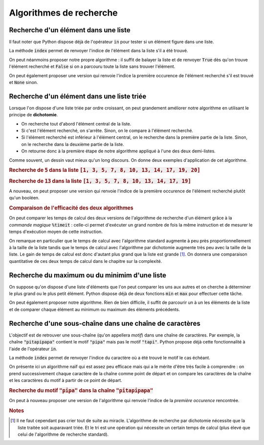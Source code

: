 ========================
Algorithmes de recherche
========================



Recherche d'un élément dans une liste
=====================================


Il faut noter que Python dispose déjà de l'opérateur :code:`in` pour tester si un élément figure dans une liste.

.. ipython:: python

    2 in [5, 4, 1, 2, 3]
    6 in [5, 4, 1, 2, 3]

La méthode :code:`index` permet de renvoyer l'indice de l'élément dans la liste s'il a été trouvé.

.. ipython:: python
    :okexcept:

    [5, 4, 1, 2, 3].index(2)
    [5, 4, 1, 2, 3].index(6)



On peut néanmoins proposer notre propre algorithme : il suffit de balayer la liste et de renvoyer :code:`True` dès qu'on trouve l'élément recherché et :code:`False` si on a parcouru toute la liste sans trouver l'élément.

.. ipython:: python

    def appartient(elt, lst):
        for e in lst:
            if e == elt:
                return True
        return False

    appartient(2, [5, 4, 1, 2, 3])
    appartient(6, [5, 4, 1, 2, 3])

On peut également proposer une version qui renvoie l'indice la première occurence de l'élément recherché s'il est trouvé et :code:`None` sinon.

.. ipython:: python

    def indice(elt, lst):
        for i in range(len(lst)):
            if lst[i] == elt:
                return i
        return None

    indice(2, [5, 4, 1, 2, 3])
    indice(6, [5, 4, 1, 2, 3])  # L'interpréteur IPython n'affiche pas None



Recherche d'un élément dans une liste triée
===========================================

Lorsque l'on dispose d'une liste triée par ordre croissant, on peut grandement améliorer notre algorithme en utilisant le principe de **dichotomie**.

* On recherche tout d'abord l'élément central de la liste.
* Si c'est l'élément recherché, on s'arrête. Sinon, on le compare à l'élément recherché.
* Si l'élément recherché est inférieur à l'élément central, on le recherche dans la première partie de la liste. Sinon, on le recherche dans la deuxième partie de la liste.
* On retourne donc à la première étape de notre algorithme appliqué à l'une des deux demi-listes.

.. ipython:: python

    def appartient_dicho(elt, lst):
        g = 0
        d = len(lst) - 1
        while g <= d:
            m = (g + d) // 2
            if lst[m] == elt:
                return True
            if elt < lst[m]:
                d = m - 1
            else:
                g = m + 1
        return False

    appartient_dicho(13, [1, 3, 5, 7, 8, 10, 13, 14, 17, 19])
    appartient_dicho(18, [1, 3, 5, 7, 8, 10, 13, 14, 17, 19])

Comme souvent, un dessin vaut mieux qu'un long discours. On donne deux exemples d'application de cet algorithme.

.. rubric:: Recherche de :code:`5` dans la liste :code:`[1, 3, 5, 7, 8, 10, 13, 14, 17, 19, 20]`

.. tikz::
    :libs: matrix

    \tikzset{g/.style={fill=gray!10,draw}}
    \tikzset{b/.style={fill=blue!10,draw}}
    \tikzset{r/.style={fill=red!10,draw}}
    \tikzset{t/.style={fill=green!10,draw}}
    \tikzset{every node/.style={text height=1.5ex, text depth=.25ex}}
    \matrix[matrix of nodes, row sep=4em, nodes = {minimum width = 2em, minimum height = 2em}](recherche){
        |[b]|1 & |[b]|3 & |[b]|5 & |[b]|7 & |[b]|8 & |[r]|10 & |[b]|13 & |[b]|14 & |[b]|17 & |[b]|19 & |[b]|20\\
        |[b]|1 & |[b]|3 & |[t]|5 & |[b]|7 & |[b]|8 & |[g]|10 & |[g]|13 & |[g]|14 & |[g]|17 & |[g]|19 & |[g]|20\\
    };
    \node[below of=recherche-1-1](g1){\tt g};
    \draw[->](g1)--(recherche-1-1);
    \node[below of=recherche-1-11](d1){\tt d};
    \draw[->](d1)--(recherche-1-11);
    \node[above of=recherche-1-6](m1){\tt m};
    \draw[->](m1)--(recherche-1-6);

    \node[below of=recherche-2-1](g2){\tt g};
    \draw[->](g2)--(recherche-2-1);
    \node[below of=recherche-2-5](d2){\tt d};
    \draw[->](d2)--(recherche-2-5);
    \node[above of=recherche-2-3](m2){\tt m};
    \draw[->](m2)--(recherche-2-3);


.. rubric:: Recherche de :code:`13` dans la liste :code:`[1, 3, 5, 7, 8, 10, 13, 14, 17, 19]`

.. tikz::
    :libs: matrix

    \tikzset{g/.style={fill=gray!10,draw}}
    \tikzset{b/.style={fill=blue!10,draw}}
    \tikzset{r/.style={fill=red!10,draw}}
    \tikzset{t/.style={fill=green!10,draw}}
    \tikzset{every node/.style={text height=1.5ex, text depth=.25ex}}
    \matrix[matrix of nodes, row sep=4em, nodes = {minimum width = 2em, minimum height = 2em}](recherche){
        |[b]|1 & |[b]|3 & |[b]|5 & |[b]|7 & |[r]|8 & |[b]|10 & |[b]|13 & |[b]|14 & |[b]|17 & |[b]|19\\
        |[g]|1 & |[g]|3 & |[g]|5 & |[g]|7 & |[g]|8 & |[b]|10 & |[b]|13 & |[r]|14 & |[b]|17 & |[b]|19\\
        |[g]|1 & |[g]|3 & |[g]|5 & |[g]|7 & |[g]|8 & |[r]|10 & |[b]|13 & |[g]|14 & |[g]|17 & |[g]|19\\
        |[g]|1 & |[g]|3 & |[g]|5 & |[g]|7 & |[g]|8 & |[g]|10 & |[t]|13 & |[g]|14 & |[g]|17 & |[g]|19\\
    };
    \node[below of=recherche-1-1](g1){\tt g};
    \draw[->](g1)--(recherche-1-1);
    \node[below of=recherche-1-10](d1){\tt d};
    \draw[->](d1)--(recherche-1-10);
    \node[above of=recherche-1-5](m1){\tt m};
    \draw[->](m1)--(recherche-1-5);

    \node[below of=recherche-2-6](g2){\tt g};
    \draw[->](g2)--(recherche-2-6);
    \node[below of=recherche-2-10](d2){\tt d};
    \draw[->](d2)--(recherche-2-10);
    \node[above of=recherche-2-8](m2){\tt m};
    \draw[->](m2)--(recherche-2-8);

    \node[below of=recherche-3-6](g3){\tt g};
    \draw[->](g3)--(recherche-3-6);
    \node[below of=recherche-3-7](d3){\tt d};
    \draw[->](d3)--(recherche-3-7);
    \node[above of=recherche-3-6](m3){\tt m};
    \draw[->](m3)--(recherche-3-6);

    \node[below of=recherche-4-7](gd){\tt{g=d}};
    \draw[->](gd)--(recherche-4-7);
    \node[above of=recherche-4-7](m4){\tt m};
    \draw[->](m4)--(recherche-4-7);




A nouveau, on peut proposer une version qui renvoie l'indice de la première occurence de l'élément recherché plutôt qu'un booléen.

.. ipython:: python

    def indice_dicho(elt, lst):
        g = 0
        d = len(lst) - 1
        while g <= d:
            m = (g + d) // 2
            if lst[m] == elt:
                return m
            if elt < lst[m]:
                d = m - 1
            else:
                g = m + 1
        return None

    indice_dicho(13, [1, 3, 7, 8, 10, 13, 14, 17, 19])
    indice_dicho(18, [1, 3, 7, 8, 10, 13, 14, 17, 19])  # L'interpréteur IPython n'affiche pas None

.. rubric:: Comparaison de l'efficacité des deux algorithmes

On peut comparer les temps de calcul des deux versions de l'algorithme de recherche d'un élément grâce à la *commande magique* :code:`%timeit` : celle-ci permet d'exécuter un grand nombre de fois la même instruction et de mesurer le temps d'exécution moyen de cette instruction.

.. .. ipython:: python
..
..     from numpy.random import randint    # La fonction randint permet de générer des entiers de manière aléatoire
..     for N in 100, 1000, 10000, 100000:
..         lst = [k for k in range(N)]     # On crée une liste d'entiers triée par ordre croissant
..         print(N,"éléments")
..         print("Recherche standard")
..         %timeit appartient(randint(N), lst)
..         print("Recherche par dichotomie")
..         %timeit appartient_dicho(randint(N), lst)
..         print("\n")

On remarque en particulier que le temps de calcul avec l'algorithme standard augmente à peu près proportionnellement à la taille de la liste tandis que le temps de calcul avec l'algorithme par dichotomie augmente très peu avec la taille de la liste. Le gain de temps de calcul est donc d'autant plus grand que la liste est grande [#pasdemiracle]_. On donnera une comparaison quantitative de ces deux temps de calcul dans le chapitre sur la complexité.

.. todo:: mettre un lien vers complexité


.. .. ipython:: python
..
..     val = []
..     lst = [k for k in range(N)]
..     for n in range(1, N, 10000):
..         print(n)
..         a = %timeit -o appartient(randint(n), lst[:n])
..         val.append(a.average)
..
.. .. ipython:: python
..
..     from matplotlib.pyplot import plot
..     val
..     @savefig recherche.png width=4in
..     plot(val)
..
..
..
.. .. ipython:: python
..
..     val = []
..     lst = [k for k in range(N)]
..     for n in range(1, N, 10000):
..         print(n)
..         a = %timeit -o appartient_dicho(randint(n), lst[:n])
..         val.append(a.average)
..
.. .. ipython:: python
..
..     from matplotlib.pyplot import plot
..     val
..     @savefig recherche_dicho.png width=4in
..     plot(val)


Recherche du maximum ou du minimim d'une liste
==============================================

On suppose qu'on dispose d'une liste d'éléments que l'on peut comparer les uns aux autres et on cherche à déterminer le plus grand ou le plus petit élément. Python dispose déjà de deux fonctions :code:`min` et :code:`max` pour effectuer cette tâche.

.. ipython:: python

    lst = [5, -7, 4, -3, 2, 10]
    min(lst), max(lst)

On peut également proposer notre algorithme. Rien de bien difficile, il suffit de parcourir un à un les éléments de la liste et de comparer chaque élément au minimum ou maximum des éléments précédents.


.. ipython:: python

    def minmax(lst):
        m, M = None, None
        for elt in lst:
            if m is None or m > elt:
                m = elt
            if M is None or M < elt:
                M = elt
        return m, M

    minmax([5, -7, 4, -3, 2, 10])


Recherche d'une sous-chaîne dans une chaîne de caractères
=========================================================

L'objectif est de retrouver une sous-chaîne (qu'on appellera *motif*) dans une chaîne de caractères. Par exemple, la chaîne :code:`"pitapipapa"` contient le motif :code:`"pipa"` mais pas le motif :code:`"tapi"`. Python propose déjà cette fonctionnalité à l'aide de l'opérateur :code:`in`.

.. ipython:: python

    "pipa" in "pitapipapa"
    "tapa" in "pitapipapa"

La méthode :code:`index` permet de renvoyer l'indice du caractère où a été trouvé le motif le cas échéant.

.. ipython:: python
    :okexcept:

    "pitapipapa".index("pipa")
    "pitapipapa".index("tapa")


On présente ici un algorithme naïf qui est assez peu efficace mais qui a le mérite d'être très facile à comprendre : on prend successivement chaque caractère de la chaîne comme point de départ et on compare les caractères de la chaîne et les caractères du motif à partir de ce point de départ.


.. ipython:: python

    def recherche_chaine(chaine, motif):
        n = len(chaine)
        m = len(motif)
        for ind in range(n-m):
            nb = 0
            while nb < m and chaine[ind+nb] == motif[nb]:
                nb +=1
            if nb == m:
                return True
        return False

    recherche_chaine("pitapipapa", "pipa")
    recherche_chaine("patapipapa", "tapa")


.. rubric:: Recherche du motif :code:`"pipa"` dans la chaîne :code:`"pitapipapa"`

.. tikz::
    :libs: matrix

    \tikzset{g/.style={fill=gray!10,draw}}
    \tikzset{b/.style={fill=blue!10,draw}}
    \tikzset{r/.style={fill=red!10,draw}}
    \tikzset{t/.style={fill=green!10,draw}}
    \tikzset{s/.style={font=\bf}}
    \tikzset{every node/.style={text height=1.5ex, text depth=.25ex}}
    \matrix[matrix of nodes, nodes = {minimum width = 1.5em, minimum height = 1.5em}](recherche){
        |[s,t]|p & |[g]|i & |[g]|t & |[g]|a & |[g]|p & |[g]|i & |[g]|p & |[g]|a & |[g]|p & |[g]|a\\
        |[s,t]|p & |[t]|i & |[g]|t & |[g]|a & |[g]|p & |[g]|i & |[g]|p & |[g]|a & |[g]|p & |[g]|a\\
        |[s,t]|p & |[t]|i & |[r]|t & |[g]|a & |[g]|p & |[g]|i & |[g]|p & |[g]|a & |[g]|p & |[g]|a\\
        |[g]|p & |[s,r]|i & |[g]|t & |[g]|a & |[g]|p & |[g]|i & |[g]|p & |[g]|a & |[g]|p & |[g]|a\\
        |[g]|p & |[g]|i & |[s,r]|t & |[g]|a & |[g]|p & |[g]|i & |[g]|p & |[g]|a & |[g]|p & |[g]|a\\
        |[g]|p & |[g]|i & |[g]|t & |[s,r]|a & |[g]|p & |[g]|i & |[g]|p & |[g]|a & |[g]|p & |[g]|a\\
        |[g]|p & |[g]|i & |[g]|t & |[g]|a & |[s,t]|p & |[g]|i & |[g]|p & |[g]|a & |[g]|p & |[g]|a\\
        |[g]|p & |[g]|i & |[g]|t & |[g]|a & |[s,t]|p & |[t]|i & |[g]|p & |[g]|a & |[g]|p & |[g]|a\\
        |[g]|p & |[g]|i & |[g]|t & |[g]|a & |[s,t]|p & |[t]|i & |[t]|p & |[g]|a & |[g]|p & |[g]|a\\
        |[g]|p & |[g]|i & |[g]|t & |[g]|a & |[s,t]|p & |[t]|i & |[t]|p & |[t]|a & |[g]|p & |[g]|a\\
    };
    \node[right of=recherche-1-10, anchor=west]{\tt{ind=0, nb=1}};
    \node[right of=recherche-2-10, anchor=west]{\tt{ind=0, nb=2}};
    \node[right of=recherche-3-10, anchor=west]{\tt{ind=0, nb=2}};
    \node[right of=recherche-4-10, anchor=west]{\tt{ind=1, nb=0}};
    \node[right of=recherche-5-10, anchor=west]{\tt{ind=2, nb=0}};
    \node[right of=recherche-6-10, anchor=west]{\tt{ind=3, nb=0}};
    \node[right of=recherche-7-10, anchor=west]{\tt{ind=4, nb=1}};
    \node[right of=recherche-8-10, anchor=west]{\tt{ind=4, nb=2}};
    \node[right of=recherche-9-10, anchor=west]{\tt{ind=4, nb=3}};
    \node[right of=recherche-10-10, anchor=west]{\tt{ind=4, nb=4}};

.. todo:: remplacer par une animation

On peut à nouveau proposer une version de l'algorithme qui renvoie l'indice de la *première occurence* rencontrée.

.. ipython:: python

    def indice_chaine(chaine, motif):
        n = len(chaine)
        m = len(motif)
        for ind in range(n-m):
            nb = 0
            while nb < m and chaine[ind+nb] == motif[nb]:
                nb +=1
            if nb == m:
                return nb
        return None

    indice_chaine("pitapipapa", "pipa")
    indice_chaine("patapipapa", "tapa")     # L'interpréteur IPython n'affiche pas None


.. rubric:: Notes

.. [#pasdemiracle] Il ne faut cependant pas crier tout de suite au miracle. L'algorithme de recherche par dichotomie nécessite que la liste traitée soit auparavant triée. Et le tri est une opération qui nécessite un certain temps de calcul (plus élevé que celui de l'algorithme de recherche standard).

